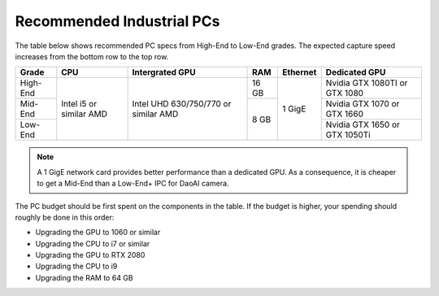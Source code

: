 Recommended Industrial PCs
==================================

The table below shows recommended PC specs from High-End to Low-End grades. The expected capture speed increases from the bottom row to the top row.

+----------+---------------+---------------+--------+------------+-------------------+
|  Grade   |    CPU        | Intergrated   |  RAM   |  Ethernet  |  Dedicated GPU    |
|          |               | GPU           |        |            |                   |
+==========+===============+===============+========+============+===================+
|          |               |               |        |            | Nvidia GTX 1080TI |
| High-End |               |               |  16 GB |            | or GTX 1080       |
|          |               |               |        |            |                   |
+----------+  Intel i5 or  |  Intel UHD    +--------+            +-------------------+
|          |  similar      |  630/750/770  |        |  1  GigE   | Nvidia GTX 1070   |
| Mid-End  |  AMD          |  or similar   |        |            | or GTX 1660       |
|          |               |  AMD          |        |            |                   |
+----------+               |               |  8 GB  |            +-------------------+
|          |               |               |        |            | Nvidia GTX 1650   |
| Low-End  |               |               |        |            | or GTX 1050Ti     |
|          |               |               |        |            |                   |
+----------+---------------+---------------+--------+------------+-------------------+

.. note::
    A 1 GigE network card provides better performance than a dedicated GPU. As a consequence, it is cheaper to get a Mid-End than a Low-End+ IPC for DaoAI camera.

The PC budget should be first spent on the components in the table. If the budget is higher, your spending should roughly be done in this order:

- Upgrading the GPU to 1060 or similar

- Upgrading the CPU to i7 or similar

- Upgrading the GPU to RTX 2080

- Upgrading the CPU to i9

- Upgrading the RAM to 64 GB
